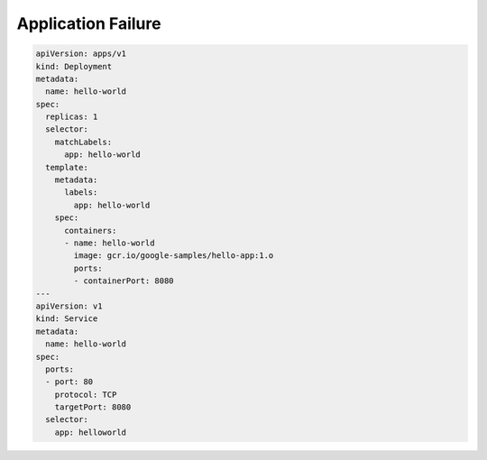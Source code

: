 Application Failure
=======================


.. code-block:: yaml

    apiVersion: apps/v1
    kind: Deployment
    metadata:
      name: hello-world
    spec:
      replicas: 1
      selector:
        matchLabels:
          app: hello-world
      template:
        metadata:
          labels:
            app: hello-world
        spec:
          containers:
          - name: hello-world
            image: gcr.io/google-samples/hello-app:1.o
            ports:
            - containerPort: 8080
    ---
    apiVersion: v1
    kind: Service
    metadata:
      name: hello-world
    spec:
      ports:
      - port: 80
        protocol: TCP
        targetPort: 8080
      selector:
        app: helloworld
